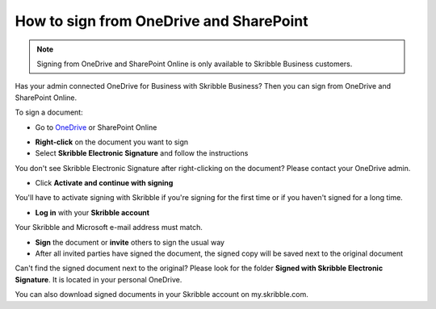 .. _sign-onedrive-sharepoint:

========================================
How to sign from OneDrive and SharePoint
========================================

.. NOTE::
  Signing from OneDrive and SharePoint Online is only available to Skribble Business customers.
  
Has your admin connected OneDrive for Business with Skribble Business? Then you can sign from OneDrive and SharePoint Online.

To sign a document:

- Go to `OneDrive`_ or SharePoint Online

.. _OneDrive: https://onedrive.live.com/about/en-us/signin

- **Right-click** on the document you want to sign

- Select **Skribble Electronic Signature** and follow the instructions

You don't see Skribble Electronic Signature after right-clicking on the document? Please contact your OneDrive admin.
    
- Click **Activate and continue with signing**

You'll have to activate signing with Skribble if you're signing for the first time or if you haven't signed for a long time.

- **Log in** with your **Skribble account**

Your Skribble and Microsoft e-mail address must match.

- **Sign** the document or **invite** others to sign the usual way
    
- After all invited parties have signed the document, the signed copy will be saved next to the original document

Can't find the signed document next to the original? Please look for the folder **Signed with Skribble Electronic Signature**. It is located in your personal OneDrive. 

You can also download signed documents in your Skribble account on my.skribble.com.
